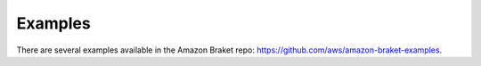 ########
Examples
########

There are several examples available in the Amazon Braket repo:
https://github.com/aws/amazon-braket-examples.

.. contents::
  
   examples-adv-circuits-algorithms.rst
